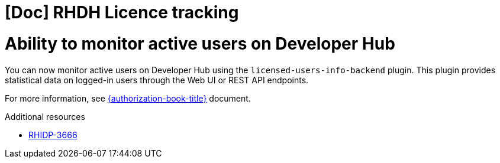 [id="feature-rhidp-3666"]
= [Doc] RHDH Licence tracking

= Ability to monitor active users on Developer Hub
You can now monitor active users on Developer Hub using the `licensed-users-info-backend` plugin. This plugin provides statistical data on logged-in users through the Web UI or REST API endpoints.

For more information, see link:{authorization-book-url}[{authorization-book-title}] document.

.Additional resources
* link:https://issues.redhat.com/browse/RHIDP-3666[RHIDP-3666]
